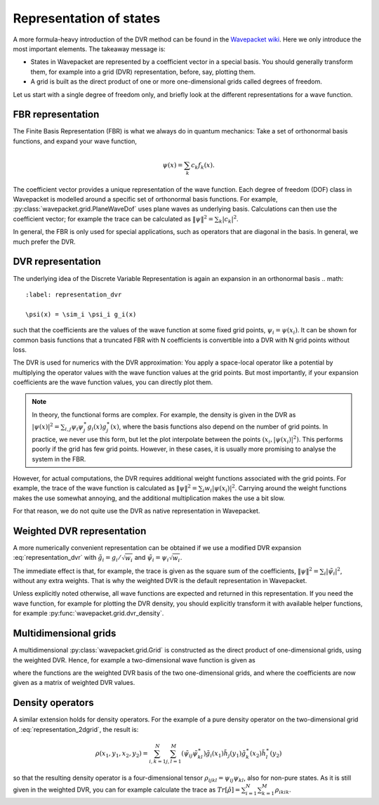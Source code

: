Representation of states
========================

A more formula-heavy introduction of the DVR method can be found in the
`Wavepacket wiki <https://sourceforge.net/p/wavepacket/wiki/Numerics.DVR>`_.
Here we only introduce the most important elements. The takeaway message is:

* States in Wavepacket are represented by a coefficient vector in a
  special basis. You should generally transform them, for example into a
  grid (DVR) representation, before, say, plotting them.
* A grid is built as the direct product of one or more one-dimensional grids
  called degrees of freedom.

Let us start with a single degree of freedom only, and briefly look
at the different representations for a wave function.

FBR representation
------------------

The Finite Basis Representation (FBR) is what we always do in quantum mechanics:
Take a set of orthonormal basis functions, and expand your wave function,

.. math::

   \psi(x) = \sum_k c_k f_k(x).

The coefficient vector provides a unique representation of the wave function.
Each degree of freedom (DOF) class in Wavepacket is modelled around a
specific set of orthonormal basis functions. For example,
:py:class:`wavepacket.grid.PlaneWaveDof` uses plane waves as underlying basis.
Calculations can then use the coefficient vector; for example the trace
can be calculated as :math:`\|\psi\|^2 = \sum_k |c_k|^2`.

In general, the FBR is only used for special applications, such as operators
that are diagonal in the basis. In general, we much prefer the DVR.

DVR representation
------------------

The underlying idea of the Discrete Variable Representation is again an
expansion in an orthonormal basis
.. math::
   :label: representation_dvr

   \psi(x) = \sim_i \psi_i g_i(x)

such that the coefficients are the values of the wave function at some
fixed grid points, :math:`\psi_i = \psi(x_i)`. It can be shown for
common basis functions that a truncated FBR with N coefficients is convertible
into a DVR with N grid points without loss.

The DVR is used for numerics with the DVR approximation: You apply
a space-local operator like a potential by multiplying the operator
values with the wave function values at the grid points. But most importantly,
if your expansion coefficients are the wave function values, you can directly
plot them.

.. note::

    In theory, the functional forms are complex. For example, the density
    is given in the DVR as
    :math:`|\psi(x)|^2 = \sum_{i,j} \psi_i \psi_j^\ast g_i(x) g_j^\ast(x)`,
    where the basis functions also depend on the number of grid points.
    In practice, we never use this form, but let the plot interpolate between
    the points :math:`(x_i, |\psi(x_i)|^2)`. This performs poorly if the
    grid has few grid points. However, in these cases, it is usually more
    promising to analyse the system in the FBR.

However, for actual computations, the DVR requires additional weight functions
associated with the grid points. For example, the trace of the wave function
is calculated as :math:`\|\psi\|^2 = \sum_i w_i |\psi(x_i)|^2`. Carrying around
the weight functions makes the use somewhat annoying, and the additional
multiplication makes the use a bit slow.

For that reason, we do not quite use the DVR as native representation in Wavepacket.

Weighted DVR representation
---------------------------

A more numerically convenient representation can be obtained if we use a
modified DVR expansion :eq:`representation_dvr` with
:math:`\tilde g_i = g_i / \sqrt{w_i}` and
:math:`\tilde \psi_i = \psi_i \sqrt{w_i}`.

The immediate effect is that, for example, the trace is given as the square sum
of the coefficients, :math:`\|\psi\|^2 = \sum_i |\tilde \psi_i|^2`, without any
extra weights. That is why the weighted DVR is the default representation
in Wavepacket.

Unless explicitly noted otherwise, all wave functions are expected and returned
in this representation. If you need the wave function, for example for plotting
the DVR density, you should explicitly transform it with available helper
functions, for example :py:func:`wavepacket.grid.dvr_density`.

Multidimensional grids
----------------------

A multidimensional :py:class:`wavepacket.grid.Grid` is constructed as the direct
product of one-dimensional grids, using the weighted DVR. Hence, for example
a two-dimensional wave function is given as

.. math::
   :label: representation_2dgrid

   \psi(x,y) = \sum_{i=1}^N \sum_{j=1}^M \tilde \psi_{ij}
   \tilde g_i(x) \tilde h_j(y)

where the functions are the weighted DVR basis of the two one-dimensional grids,
and where the coefficients are now given as a matrix of weighted DVR values.

Density operators
-----------------

A similar extension holds for density operators. For the example of a pure
density operator on the two-dimensional grid of :eq:`representation_2dgrid`,
the result is:

.. math::

   \rho(x_1, y_1, x_2, y_2) = \sum_{i,k=1}^N \sum_{j,l=1}^M
   (\tilde \psi_{ij} \tilde \psi_{kl}^\ast)
   \tilde g_i(x_1) \tilde h_j(y_1) \tilde g_k^\ast(x_2) \tilde h_l^\ast(y_2)

so that the resulting density operator is a four-dimensional tensor
:math:`\rho_{ijkl} = \psi_{ij}\psi_{kl}`, also for non-pure states.
As it is still given in the weighted DVR, you can for example calculate the
trace as :math:`Tr[\hat \rho] = \sum_{i=1}^N \sum_{k=1}^M \rho_{ikik}`.

